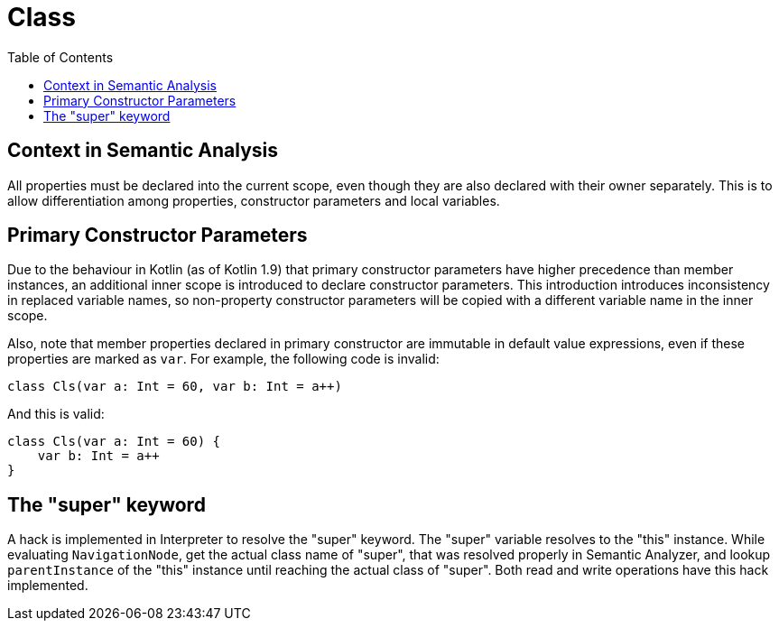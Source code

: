 = Class
:toc:

== Context in Semantic Analysis

All properties must be declared into the current scope, even though they are also declared with their owner separately. This is to allow differentiation among properties, constructor parameters and local variables.

== Primary Constructor Parameters
Due to the behaviour in Kotlin (as of Kotlin 1.9) that primary constructor parameters have higher precedence than member instances, an additional inner scope is introduced to declare constructor parameters. This introduction introduces inconsistency in replaced variable names, so non-property constructor parameters will be copied with a different variable name in the inner scope.

Also, note that member properties declared in primary constructor are immutable in default value expressions, even if these properties are marked as `var`. For example, the following code is invalid:
```
class Cls(var a: Int = 60, var b: Int = a++)
```

And this is valid:
```
class Cls(var a: Int = 60) {
    var b: Int = a++
}
```


== The "super" keyword

A hack is implemented in Interpreter to resolve the "super" keyword. The "super" variable resolves to the "this" instance. While evaluating `NavigationNode`, get the actual class name of "super", that was resolved properly in Semantic Analyzer, and lookup `parentInstance` of the "this" instance until reaching the actual class of "super". Both read and write operations have this hack implemented.
